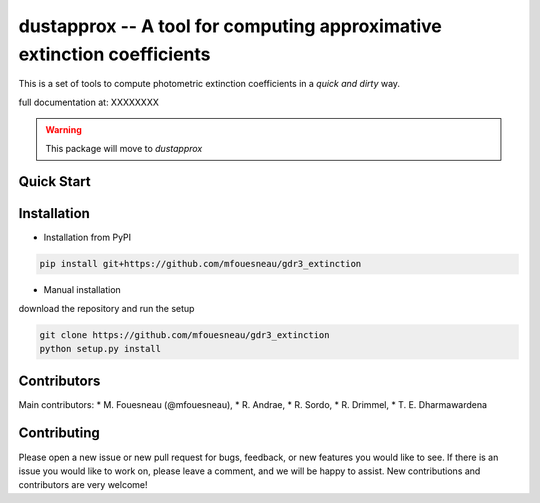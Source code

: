 dustapprox -- A tool for computing approximative extinction coefficients
=============================================================================

This is a set of tools to compute photometric extinction coefficients in a *quick and dirty* way.

full documentation at:  XXXXXXXX

.. warning::

    This package will move to `dustapprox`


Quick Start
-----------

.. todo::

    * add some quick examples of usage from precomputed models


Installation
------------
* Installation from PyPI

.. code::

  pip install git+https://github.com/mfouesneau/gdr3_extinction

* Manual installation

download the repository and run the setup

.. code::

  git clone https://github.com/mfouesneau/gdr3_extinction
  python setup.py install



Contributors
------------

Main contributors:
* M. Fouesneau (@mfouesneau),
* R. Andrae,
* R. Sordo,
* R. Drimmel,
* T. E. Dharmawardena


Contributing
------------

Please open a new issue or new pull request for bugs, feedback, or new features
you would like to see. If there is an issue you would like to work on, please
leave a comment, and we will be happy to assist. New contributions and
contributors are very welcome!